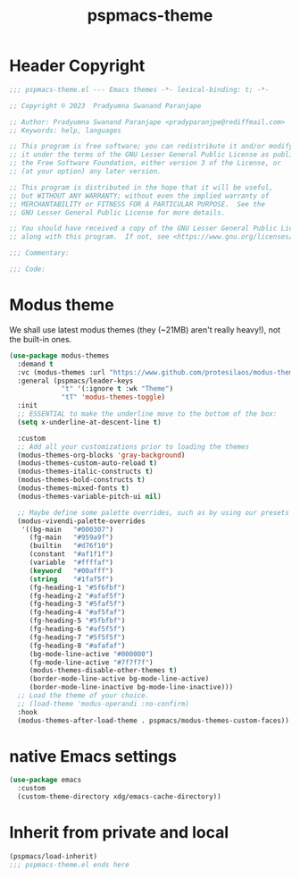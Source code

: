 #+title: pspmacs-theme
#+PROPERTY: header-args :tangle pspmacs-theme.el :mkdirp t :results no :eval no
#+auto_tangle: t

* Header Copyright
#+begin_src emacs-lisp
  ;;; pspmacs-theme.el --- Emacs themes -*- lexical-binding: t; -*-

  ;; Copyright © 2023  Pradyumna Swanand Paranjape

  ;; Author: Pradyumna Swanand Paranjape <pradyparanjpe@rediffmail.com>
  ;; Keywords: help, languages

  ;; This program is free software; you can redistribute it and/or modify
  ;; it under the terms of the GNU Lesser General Public License as published by
  ;; the Free Software Foundation, either version 3 of the License, or
  ;; (at your option) any later version.

  ;; This program is distributed in the hope that it will be useful,
  ;; but WITHOUT ANY WARRANTY; without even the implied warranty of
  ;; MERCHANTABILITY or FITNESS FOR A PARTICULAR PURPOSE.  See the
  ;; GNU Lesser General Public License for more details.

  ;; You should have received a copy of the GNU Lesser General Public License
  ;; along with this program.  If not, see <https://www.gnu.org/licenses/>.

  ;;; Commentary:

  ;;; Code:
#+end_src

* Modus theme
We shall use latest modus themes (they (~21MB) aren't really heavy!), not the
built-in ones.
#+begin_src emacs-lisp
  (use-package modus-themes
    :demand t
    :vc (modus-themes :url "https://www.github.com/protesilaos/modus-themes")
    :general (pspmacs/leader-keys
               "t" '(:ignore t :wk "Theme")
               "tT" 'modus-themes-toggle)
    :init
    ;; ESSENTIAL to make the underline move to the bottom of the box:
    (setq x-underline-at-descent-line t)

    :custom
    ;; Add all your customizations prior to loading the themes
    (modus-themes-org-blocks 'gray-background)
    (modus-themes-custom-auto-reload t)
    (modus-themes-italic-constructs t)
    (modus-themes-bold-constructs t)
    (modus-themes-mixed-fonts t)
    (modus-themes-variable-pitch-ui nil)

    ;; Maybe define some palette overrides, such as by using our presets
    (modus-vivendi-palette-overrides
     '((bg-main   "#000307")
       (fg-main   "#959a9f")
       (builtin   "#d76f10")
       (constant  "#af1f1f")
       (variable  "#ffffaf")
       (keyword   "#00afff")
       (string    "#1faf5f")
       (fg-heading-1 "#5f6fbf")
       (fg-heading-2 "#afaf5f")
       (fg-heading-3 "#5faf5f")
       (fg-heading-4 "#af5faf")
       (fg-heading-5 "#5fbfbf")
       (fg-heading-6 "#af5f5f")
       (fg-heading-7 "#5f5f5f")
       (fg-heading-8 "#afafaf")
       (bg-mode-line-active "#000000")
       (fg-mode-line-active "#7f7f7f")
       (modus-themes-disable-other-themes t)
       (border-mode-line-active bg-mode-line-active)
       (border-mode-line-inactive bg-mode-line-inactive)))
    ;; Load the theme of your choice.
    ;; (load-theme 'modus-operandi :no-confirm)
    :hook
    (modus-themes-after-load-theme . pspmacs/modus-themes-custom-faces))
#+end_src

* native Emacs settings
#+begin_src emacs-lisp
  (use-package emacs
    :custom
    (custom-theme-directory xdg/emacs-cache-directory))
#+end_src

* Inherit from private and local
#+begin_src emacs-lisp
  (pspmacs/load-inherit)
  ;;; pspmacs-theme.el ends here
#+end_src
